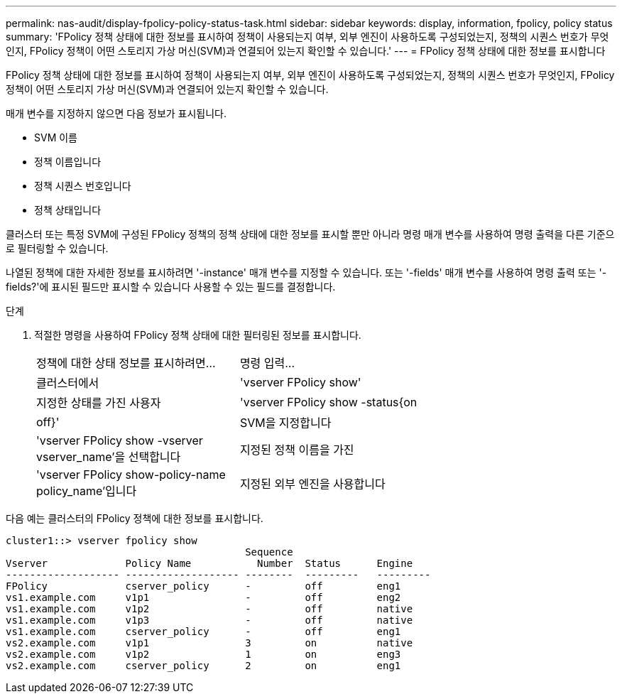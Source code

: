 ---
permalink: nas-audit/display-fpolicy-policy-status-task.html 
sidebar: sidebar 
keywords: display, information, fpolicy, policy status 
summary: 'FPolicy 정책 상태에 대한 정보를 표시하여 정책이 사용되는지 여부, 외부 엔진이 사용하도록 구성되었는지, 정책의 시퀀스 번호가 무엇인지, FPolicy 정책이 어떤 스토리지 가상 머신(SVM)과 연결되어 있는지 확인할 수 있습니다.' 
---
= FPolicy 정책 상태에 대한 정보를 표시합니다


[role="lead"]
FPolicy 정책 상태에 대한 정보를 표시하여 정책이 사용되는지 여부, 외부 엔진이 사용하도록 구성되었는지, 정책의 시퀀스 번호가 무엇인지, FPolicy 정책이 어떤 스토리지 가상 머신(SVM)과 연결되어 있는지 확인할 수 있습니다.

매개 변수를 지정하지 않으면 다음 정보가 표시됩니다.

* SVM 이름
* 정책 이름입니다
* 정책 시퀀스 번호입니다
* 정책 상태입니다


클러스터 또는 특정 SVM에 구성된 FPolicy 정책의 정책 상태에 대한 정보를 표시할 뿐만 아니라 명령 매개 변수를 사용하여 명령 출력을 다른 기준으로 필터링할 수 있습니다.

나열된 정책에 대한 자세한 정보를 표시하려면 '-instance' 매개 변수를 지정할 수 있습니다. 또는 '-fields' 매개 변수를 사용하여 명령 출력 또는 '-fields?'에 표시된 필드만 표시할 수 있습니다 사용할 수 있는 필드를 결정합니다.

.단계
. 적절한 명령을 사용하여 FPolicy 정책 상태에 대한 필터링된 정보를 표시합니다.
+
[cols="35,65"]
|===


| 정책에 대한 상태 정보를 표시하려면... | 명령 입력... 


 a| 
클러스터에서
 a| 
'vserver FPolicy show'



 a| 
지정한 상태를 가진 사용자
 a| 
'vserver FPolicy show -status{on|off}'



 a| 
SVM을 지정합니다
 a| 
'vserver FPolicy show -vserver vserver_name'을 선택합니다



 a| 
지정된 정책 이름을 가진
 a| 
'vserver FPolicy show-policy-name policy_name'입니다



 a| 
지정된 외부 엔진을 사용합니다
 a| 
'vserver FPolicy show - engine engine_name'

|===


다음 예는 클러스터의 FPolicy 정책에 대한 정보를 표시합니다.

[listing]
----

cluster1::> vserver fpolicy show
                                        Sequence
Vserver             Policy Name           Number  Status      Engine
------------------- ------------------- --------  ---------   ---------
FPolicy             cserver_policy      -         off         eng1
vs1.example.com     v1p1                -         off         eng2
vs1.example.com     v1p2                -         off         native
vs1.example.com     v1p3                -         off         native
vs1.example.com     cserver_policy      -         off         eng1
vs2.example.com     v1p1                3         on          native
vs2.example.com     v1p2                1         on          eng3
vs2.example.com     cserver_policy      2         on          eng1
----